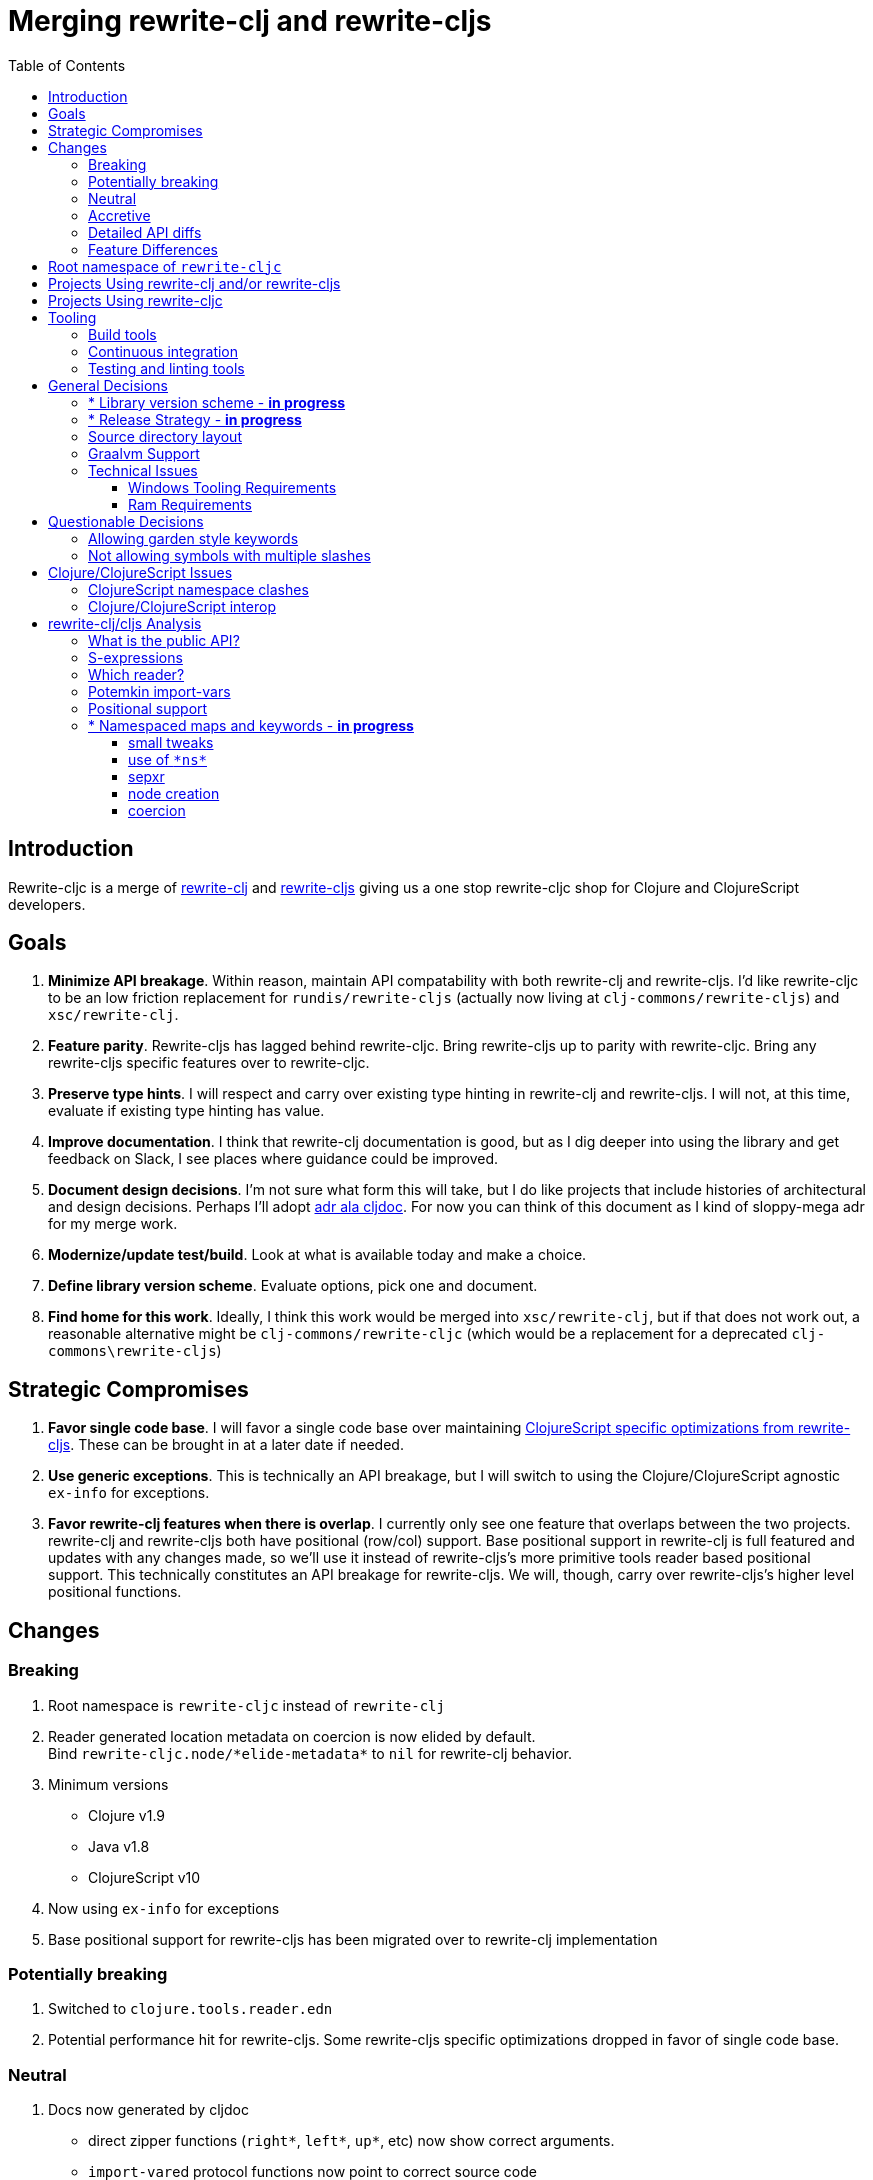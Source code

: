 = Merging rewrite-clj and rewrite-cljs
:toc:
:toclevels: 6

== Introduction
Rewrite-cljc is a merge of https://github.com/xsc/rewrite-clj[rewrite-clj] and https://github.com/clj-commons/rewrite-cljs[rewrite-cljs] giving us a one stop rewrite-cljc shop for Clojure and ClojureScript developers.

== Goals
1. *Minimize API breakage*. Within reason, maintain API compatability with both rewrite-clj and rewrite-cljs. I'd like rewrite-cljc to be an low friction replacement for `rundis/rewrite-cljs` (actually now living at `clj-commons/rewrite-cljs`) and `xsc/rewrite-clj`.
2. *Feature parity*. Rewrite-cljs has lagged behind rewrite-cljc. Bring rewrite-cljs up to parity with rewrite-cljc. Bring any rewrite-cljs specific features over to rewrite-cljc.
3. *Preserve type hints*. I will respect and carry over existing type hinting in rewrite-clj and rewrite-cljs. I will not, at this time, evaluate if existing type hinting has value.
4. *Improve documentation*. I think that rewrite-clj documentation is good, but as I dig deeper into using the library and get feedback on Slack, I see places where guidance could be improved.
5. *Document design decisions*. I'm not sure what form this will take, but I do like projects that include histories of architectural and design decisions. Perhaps I'll adopt https://github.com/cljdoc/cljdoc/tree/master/doc/adr[adr ala cljdoc]. For now you can think of this document as I kind of sloppy-mega adr for my merge work.
6. *Modernize/update test/build*. Look at what is available today and make a choice.
7. *Define library version scheme*. Evaluate options, pick one and document.
8. *Find home for this work*. Ideally, I think this work would be merged into `xsc/rewrite-clj`, but if that does not work out, a reasonable alternative might be `clj-commons/rewrite-cljc` (which would be a replacement for a deprecated `clj-commons\rewrite-cljs`)

== Strategic Compromises
1. *Favor single code base*. I will favor a single code base over maintaining  http://rundis.github.io/blog/2015/clojurescript_performance_tuning.html[ClojureScript specific optimizations from rewrite-cljs]. These can be brought in at a later date if needed.
2. *Use generic exceptions*.  This is technically an API breakage, but I will switch to using the Clojure/ClojureScript agnostic `ex-info` for exceptions.
3. *Favor rewrite-clj features when there is overlap*. I currently only see one feature that overlaps between the two projects. rewrite-clj and rewrite-cljs both have positional (row/col) support. Base positional support in rewrite-clj is full featured and updates with any changes made, so we'll use it instead of rewrite-cljs's more primitive tools reader based positional support. This technically constitutes an API breakage for rewrite-cljs. We will, though, carry over rewrite-cljs's higher level positional functions.

== Changes
=== Breaking
. Root namespace is `rewrite-cljc` instead of `rewrite-clj`
. Reader generated location metadata on coercion is now elided by default. +
Bind `rewrite-cljc.node/\*elide-metadata*` to `nil` for rewrite-clj behavior.
. Minimum versions
** Clojure v1.9
** Java v1.8
** ClojureScript v10
. Now using `ex-info` for exceptions
. Base positional support for rewrite-cljs has been migrated over to rewrite-clj implementation

=== Potentially breaking
1. Switched to `clojure.tools.reader.edn`
2. Potential performance hit for rewrite-cljs. Some rewrite-cljs specific optimizations dropped in favor of single code base.

=== Neutral
1. Docs now generated by cljdoc
** direct zipper functions (`right*`, `left*`, `up*`, etc) now show correct arguments.
** ``import-var``ed protocol functions now point to correct source code
** now using asciidoc
** now using markdown in docstrings
2. Continuous integration is now handled via GitHub Actions and adds testing
** on macOS and Windows operating systems
** for a GraalVM natively compiled rewrite-cljc
3. Test tooling now uses:
** figwheel main for development cljs testing
** kaocha for clj testing
4. Switched from leiningen to tools cli `deps.edn`

=== Accretive

From what I perceive as public APIs, rewrite-clj has gained:

[cols="3,1,3"]
|===
| public | origin | description

| rewrite-cljc.node/\*elide-metadata*
| new
| metadata to omit, used by form-meta and coercion

| rewrite-cljc.node/form-meta
| new
| same as clojure core meta but omits reader generated metadata

| rewrite-cljc.node/node?
| new
| returns true if element is a rewrite-cljc created node

| rewrite-cljc.paredit
| rewrite-cljs
| API for structured editing of S-expression data

| rewrite-cljc.zip/append-child*
| internal
| accidental omission from public API

| rewrite-cljc.zip/find-last-by-pos
| rewrite-cljs
| positional search support

| rewrite-cljc.zip/find-tag-by-pos
| rewrite-cljs
| positional search support

| rewrite-cljc.zip/insert-newline-left
| internal
| accidental omission from public API

| rewrite-cljc.zip/insert-newline-right
| internal
| accidental omission from public API

| rewrite-cljc.zip/insert-space-left
| internal
| accidental omission from public API

| rewrite-cljc.zip/insert-space-right
| internal
| accidental omission from public API

| rewrite-cljc.zip/position-span
| rewrite-cljs
| positional search support

| rewrite-cljc.zip/remove-preserve-newline
| rewrite-cljs
| same as remove but preserves newlines

| rewrite-cljc.zip/subzip
| internal
| operate on a sub tree without affecting location
|===

And rewrite-cljs has gained all of rewrite-clj's features except for the ability to read from files.

=== Detailed API diffs

I've used https://github.com/lread/diff-apis[diff-apis] to compare apis.
Normally I would have excluded any apis tagged with `:no-doc` metadata, but
because many folks used undocumented features in rewrite-clj and rewrite-cljs, I
have done a complete comparison of all publics - except where noted . Each
report contains some observations under the "Notes" header.

* link:../generated/api-diffs/rewrite-clj-and-rewrite-cljs.adoc[rewrite-clj vs rewrite-cljs] API differences between the projects on which rewrite-cljc is based.
* link:../generated/api-diffs/rewrite-clj-and-rewrite-cljc-clj.adoc[rewrite-clj vs rewrite-cljc] how different is rewrite-cljc from rewrite-clj?
* link:../generated/api-diffs/rewrite-cljs-and-rewrite-cljc-cljs.adoc[rewrite-cljs vs rewrite-cljc] how different is rewrite-cljc from rewrite-cljs?
* link:../generated/api-diffs/rewrite-cljc.adoc[rewrite-cljc] a look at how cljs and clj sides of rewrite-cljc differ
* link:../generated/api-diffs/rewrite-cljc-documented-only.adoc[rewrite-cljc documented apis only] a look at how cljs and clj sides of rewrite-cljc differ for documented apis.

=== Feature Differences
No ability to read from files when using rewrite-cljc from ClojureScript.

== Root namespace of `rewrite-cljc`

Both rewrite-clj and rewite-cljs share the same root namespace of `rewrite-clj`.

I decided against reusing the same root namespace for rewrite-cljc. It will have
`rewrite-cljc` as its root namespace.

Rationale:

* Ideally rewrite-cljc work would have been merged into the current rewrite-clj
repo, but that did not work out, so rewrite-cljc will have different maven
coordinates than rewrite-clj, most likely `clj-commons/rewrite-cljc`.

* Having to update namespace `:require` references from `rewrite-clj` to `rewrite-cljc`
in one's project sources to upgrade to rewrite-cljc is much less of a burden than
the burden of the confusion of introducing colliding namespaces to the Clojure
community.
+
Colliding namespaces would likely first confuse, then require exclusions -
a deps.edn example:
+
[source,clojure]
----
{olical/depot {:mvn/version "1.8.4" :exclusions [rewrite-clj/rewrite-clj]}}
----

* A different root namespace means upgrading to rewrite-cljc will be a
clear and deliberate choice.

== Projects Using rewrite-clj and/or rewrite-cljs
I've tried to make note of popular/active projects that make use of rewrite-clj and rewrite-cljs. I've linked where I've explicitly verified a migration to rewrite-cljc.

[cols="15%,20%,20%,15%,30%"]
|===
| Project | rewrite&#8209;clj? | rewrite&#8209;cljs? | Migration Verification | Notes

| https://github.com/mauricioszabo/atom-chlorine[chlorine]
| no
| yes
| -
| REPL support for Atom editor

| https://github.com/borkdude/clj-kondo[clj-kondo]
| custom version
| no
| -
| uses an internal custom version of rewrite-clj

| https://github.com/weavejester/cljfmt[cljfmt]
| yes
| yes
| https://github.com/lread/cljfmt/commits/lread-rewrite-cljc-test[fork]
| source code formatter

| https://github.com/greglook/cljstyle[cljstyle]
| yes
| no
| -
| source code formatter based on cljfmt

| https://github.com/snoe/clojure-lsp[clojure-lsp]
| yes
| no
| https://github.com/lread/clojure-lsp/commits/lread-rewrite-cljc-test[fork]
| language server for Clojure

| https://github.com/Olical/depot[depot]
| yes
| no
| -
| find newer versions of your deps.edn dependencies

| https://github.com/jonase/kibit[kibit]
| yes
| no
| -
| Finds non-idiomatic Clojure code

| https://github.com/xsc/lein-ancient[lein-ancient]
| yes
| no
| -
| find newer versions of your lein dependencies

| https://github.com/benedekfazekas/mranderson[MrAnderson]
| yes
| no
| -
| Dependency inliner

| https://github.com/jstepien/mutant[mutant]
| yes
| no
| -
| Source code mutator

| https://github.com/juxt/pack.alpha[pack (alpha)]
| yes
| no
| -
| Clojure project packager

| https://github.com/bhauman/rebel-readline[rebel-readline]
| indirectly via cljfmt
| no
| -
| smart editing at at the REPL terminal, optionally used in conjunction with https://github.com/bhauman/figwheel-main[figwheel-main]

| https://github.com/cognitect-labs/REBL-distro[REBL]
| indirectly via cljfmt
| no
| -
| graphical interactive tool for browsing Clojure data

| https://github.com/clojure-emacs/refactor-nrepl[refactor-nrepl]
| yes
| no
| https://github.com/lread/refactor-nrepl/commits/lread-rewrite-cljc-test[fork]
| refactoring support used in conjunction with https://github.com/clojure-emacs/cider[cider]

| https://github.com/mauricioszabo/repl-tooling[repl-tooling]
| no
| yes
| -
| base package for Clojure editor tooling. Interesting: uses rewrite-clj.reader directly.

| https://github.com/atomist-skills/update-leiningen-dependencies-skill[update-leiningen-dependencies-skill]
| no
| yes
| https://github.com/lread/update-leiningen-dependencies-skill/commits/lread-rewrite-cljc-test[fork]
| dependency version tracker, great for a migration test of a project that uses shadow-cljs

| https://github.com/kkinnear/zprint[zprint]
| yes
| yes
| https://github.com/lread/zprint/commits/lread-rewrite-cljc-test[fork]
| source code formatter

|===

== Projects Using rewrite-cljc
We have one early adopter!: https://github.com/borkdude/carve[carve]

== Tooling

=== Build tools
I have moved from leiningen to tools cli and `deps.edn`. Like everything, this change has pros and cons. Overall, I like the simplicity and control it brings. Babashka scripts take the place of lein aliases where I can have the build do exactly what I want it to. One current, but likely temporary, downside is the jar and deploy support for tools cli is fragmented with many young libraries. I have opted, for now to employ the tried and true maven for jar and deploy.

=== Continuous integration
The future of https://travis-ci.org/[Travis CI] looked a bit tenuous when I started this work.
I initially switched over to https://circleci.com/[CircleCI], but then when GitHub Actions became available decided it was a better fit:

* in addition to Linux, offers macOS and Windows testing in its free tier
* 7gb of RAM satisfies GraalVM's memory hungry `native-image`

=== Testing and linting tools
After looking around, I settled on the following for continuous integration:

. https://github.com/lambdaisland/kaocha[Kaocha] for running Clojure unit tests.
. moved from lein-doo to https://github.com/Olical/cljs-test-runner[cljs-test-runner] (which still uses https://github.com/bensu/doo[doo] under the hood) for running ClojureScript unit tests under node and chrome headless. I considered Koacha's cljs support and will reconsider when it matures a bit.
. I fail the build when a lint with https://github.com/borkdude/clj-kondo[clj-kondo] produces any warnings and/or errors.

During development, I found the following helpful:

. kaocha in watch mode for Clojure
. figwheel main for ClojureScript

== General Decisions

=== * Library version scheme - [red]*in progress*
I see plenty of version scheme variations out there these days. Here are a few examples I find interesting:

[cols="10,40,20,~",options="header"]
|====
|Project
|Scheme
|Example
|Observation

|https://github.com/clojure/clojurescript/releases[ClojureScript]
|major.minor.<commit count since major.minor>
|`1.10.520`
|Tracks Clojure version.

|https://github.com/borkdude/clj-kondo/releases[clj-kondo]
|yyyy-mm-dd-qualifier
|`2019.07.05-alpha`
|Freshness built into version.

|https://github.com/cljdoc/cljdoc[cljdoc]
|major.minor.<commit count>-<short git sha>
|`0.0.1315-c9e9a73`
|The short-sha safeguards against any potential confusion with duplicate commit counts for builds on different machines.

|https://github.com/noprompt/meander[meander]
|meander/<release> 0.0.<commit count>
|`meander/delta` `0.0.137`
|This scheme changes the artifact-id (for example gamma to delta) every time a potentially breaking change is introduced effectively releasing a new product for every breaking change.

|https://github.com/clojure/spec.alpha[spec.alpha]
|unimportant
|unimportant
|The alpha state is burnt into the project name and library namespace.
|====

rewrite-clj is not a new project. I feel the version should reflect at least some familiarity with its current scheme.

As of this writing the current version of rewrite-clj is `0.6.1`. I am guessing that the 0 is an unused version element, and we have a `0.major.minor` scheme.

rewrite-cljc is going to switch to a ClojureScript-ish scheme. +
It will use a `major.minor.<commit count since major.minor>-<qualifier>` scheme. +
Our first version will be `1.0.42-alpha` where `42` is just a wild guess right now.

An small awkwardness with this scheme is the change log. The change log should be part of the release
but it does reference a git commit count. This, I suppose will be addressed locally with amended
commits.

=== * Release Strategy - [red]*in progress*

TODO: think about the following...

We'll opt not to make SNAPSHOT releases and assume the community is good with testing pre-releases via
github coordinates. That said, I suppose opting out of SNAPSHOT releases means option out of testing
our release flow on successful pushes.

Our releases notes will be managed under GitHub releases.  I'll have a look at how @borkdude does this for his
various projects.

Not sure about release cadence yet. I expect to cut a release when I feel a pre-release has been tested enough.

TODO: Consider some sort of canary testing for a set of projects that make use of rewrite-clj. Examples that
come to mind: cljfmt, zprint, carve.

=== Source directory layout
When I first started to experiment with a cljc version of rewrite-clj, my directory layout looked like:

----
src/
  clj/
    rewrite-cljc/
  cljs/
    rewrite-cljc/
  cljc/
    rewrite-cljc/
test/
  clj/
    rewrite-cljc/
  cljs/
    rewrite-cljc/
  cljc/
    rewrite-cljc/
----

After a certain amount of work, I realized the majority of the code was cljc so opted for the much simpler:

----
src/
  rewrite-cljc/
test/
  rewrite-cljc/
----

===  Graalvm Support

Some command line tools written in Clojure are using Graal to compile to native
executables for fast startup times.

Others have done the work to test that rewrite-clj can be compiled with Graal.
There is benefit to the community to test that rewrite-cljc can also be compiled
to native code with Graal.

Noticing that there were differing approaches Graalifying Clojure, none of them centrally
documented, @borkdude and I created https://github.com/lread/clj-graal-docs[clj-graal-docs]
to develop and share scripts and tips.

My goal is to run the rewrite-cljc test suite from a graalvm native image to
give some confidence that rewrite-cljc works after compiled with Graal.

=== Technical Issues

. Windows tooling requirements. Setup for running GraalVM jdk8 on Windows relies on old Microsoft tooling making setup
challenging.
. RAM requirements. GraalVM's `native-image` which creates the target executable, can consume a significant
amount of RAM.

==== Windows Tooling Requirements
I've decided that, for now, figuring out how to setup the proper tooling for Windows for GraalVM jdk8 is not worth my effort.
We'll continue to test on Windows but only for GraalVM jdk11.

==== Ram Requirements
I spent quite a bit of time trying to figure out how to overcome the RAM limitations of free tiers of continuous
integration services. Drone Cloud is the most generous with 64gb of RAM available but only supports Linux. CircleCI
offers 3.5gb of RAM and is also Linux only in its free tier. GitHub Actions, offers 7gb of RAM and offers
macOS, Linux and Windows.

I seriously explored two approaches:

. natively compile tests and library
. interpret tests via sci over natively compile library

If I had applied https://github.com/lread/clj-graal-docs#native-image-compilation-time[Clojure direct linking]
earlier in my tests, I might have stopped at the first approach. For me, direct linking made approach 1 viable.

For now, I am testing using both approaches. Overviews can be found at
https://github.com/lread/clj-graal-docs/blob/master/doc/testing-strategies.md[clj-graal-doc's testing strategies page].


== Questionable Decisions

=== Allowing garden style keywords

Borkdude is kind enough to ping me when there are issues with the internally
forked version of rewrite-clj he uses for clj-kondo. It turns out that
clojure.tools.reader.edn does not parse https://github.com/noprompt/garden[garden-style]
keywords such as `:&::before`. The reader sees a double colon as illegal if it is anywhere in the keyword.
Borkdude overcame this limitation by allowing a keyword to contain embedded
double colons via a customized version of ``clojure.tools.reader.edn``'s
`read-keyword` function.

I transcribed his work to rewrite-cljc.

The maintenance cost to hacking a 3rd party lib is that upgrades will have to be
carefully tracked. That said, we do have a good suite of tests that should
uncover any issues.

=== Not allowing symbols with multiple slashes

While clojure reads `'org/clojure/math.numeric-tower`, `clojure.tools.reader.edn`
barfs on this and therefore rewrite-cljc does as well.

It has been documented as illegal for a symbol to have more than one `/`.

I have opted to not, at this time, adapt rewrite-cljc to allow parsing of this
illegal syntax. This might seem a bit hypocritical because I did, some time ago, innocently
https://github.com/borkdude/clj-kondo/issues/378[raise an issue on clj-kondo for
this].

== Clojure/ClojureScript Issues

=== ClojureScript namespace clashes
ClojureScript uses Google Closure under the hood. Because of the way Google Closure handles namespaces, some namespaces that work fine on Clojure clash under ClojureScript. Some rewrite-clj namespaces clash for ClojureScript, for example:

* `rewrite-clj.zip/find`
* `rewrite-clj.zip.find`

The original rewrite-cljs author worked around this problem by renaming namespaces to avoid the clashes.

[%autowidth]
|===

.2+h|library .2+h|namespace 3+h|in rewrite-cljc
h|namespace h|clj? h|cljs?

|rewrite-clj
|rewrite-clj.node.coerce
|rewrite-cljc.node.coerce
|yes
|no

|rewrite-cljs
|rewrite-clj.node.coerce[yellow-background]**r**
|rewrite-cljc.node.coercer
|yes
|yes

|rewrite-clj
|rewrite-clj.node.string
|rewrite-cljc.node.string
|yes
|no

|rewrite-cljs
|rewrite-clj.node.string[yellow-background]**z**
|rewrite-cljc.node.stringz
|yes
|yes

|rewrite-clj
|rewrite-clj.zip.edit
|rewrite-cljc.zip.edit
|yes
|no

|rewrite-cljs
|rewrite-clj.zip.edit[yellow-background]**z**
|rewrite-cljc.zip.editz
|yes
|yes

|rewrite-clj
|rewrite-clj.zip.find
|rewrite-cljc.zip.find
|yes
|no

|rewrite-cljs
|rewrite-clj.zip.find[yellow-background]**z**
|rewrite-cljc.zip.findz
|yes
|yes

|rewrite-clj
|rewrite-clj.zip.remove
|rewrite-cljc.zip.remove
|yes
|no

|rewrite-cljs
|rewrite-clj.zip.remove[yellow-background]**z**
|rewrite-cljc.zip.removez
|yes
|yes

|rewrite-clj
|rewrite-clj.zip.seq
|rewrite-cljc.zip.seq
|yes
|no

|rewrite-cljs
|rewrite-clj.zip.seq[yellow-background]**z**
|rewrite-cljc.zip.seqz
|yes
|yes
|===

None of these namespaces are part of public APIs, but because I see a lot of
code that uses these internal namespaces, I decided to preserve the existing
rewrite-clj and rewrite-cljs naming for rewrite-cljc.

=== Clojure/ClojureScript interop

* Where I felt I could get away with it, I localized Clojure/ClojureScript differences in the `rewrite-cljc.interop` namespace.
* Although technically an API breakage, I made a choice to switch all rewrite-cljc thrown exceptions to the Clojure/ClojureScript compatible ex-info.
* Some notes on differences between Clojure and ClojureScript
** throws and catches, if not using ex-info are different
** namespace requires cannot use shorthand syntax in cljs
** macros must (sometimes) be included differently
** IMetaData and other base types different
** format not part of cljs standard lib
** no Character in cljs
** no ratios in cljs
** testing for NaN is different
** different max numerics


== rewrite-clj/cljs Analysis

=== What is the public API?
rewrite-clj purposefully only generated documentation for specific namespaces. It is reasonable to assume that these namespaces represent the public API.

* `rewrite-clj.parse`
* `rewrite-clj.node`
* `rewrite-clj.zip`

I am not sure why `rewrite-clj.custom-zipper` is included in the documented public API, because its functionality is exposed through `rewrite-clj.zip`, I expect this was perhaps an oversight, but might be wrong.

Because what is public versus what is private was not stressed strongly in the
rewrite-clj README, I frequently see private APIs used in code. For this reason,
I've worked, within reason, not to break what I understand to be private APIs.

=== S-expressions
rewrite-clj allows parsed Clojure/ClojureScript/EDN to be converted back and forth to s-expressions.  Example from a REPL session:

[source,clojure]
----
user=> (require '[rewrite-cljc.zip :as z])
nil
user=> (def zipper (z/of-string "[1 2 3]"))  // <1>
#'user/zipper
user=> zipper
[<vector: [1 2 3]> {:l [], :pnodes [<forms: [1 2 3]>], :ppath nil, :r nil}]
user=> (def s (z/sexpr zipper)) // <2>
#'user/s
user=> s
[1 2 3]
user=> (require '[rewrite-cljc.node :as n])
nil
user=> (n/coerce s) // <3>
<vector: [1 2 3]>
----
<1> parse string to rewrite-clj nodes and create zipper
<2> convert rewrite-clj node at current location in zipper to s-expression
<3> convert s-expression to rewrite-clj node

While I expect this can be quite convenient, it does come with caveats:

1. What happens when we try to `sexpr` Clojure specific features from ClojureScript? For example, ratios are available in Clojure but not ClojureScript.
2. If you try to `sexpr` something that cannot be converted into an s-epxression an exception will be thrown.

My guidance is use `sexpr` in only in specific cases, where you know ahead of time what you are parsing. General blind use of `sexpr` is not recommended.

For rewrite-cljc itself, I have removed internal problematic uses of `sepxr`.

=== Which reader?
rewrite-clj makes use of Clojure's reader.  There are a few choices though:

1. `clojure.tools.reader`
2. `clojure.tools.reader.edn`
3. `clojure.reader`
4. `clojure/reader-string`

As I understand it, `clojure.tools.reader.edn` is the safest choice and I have updated rewrite-cljc to use it in all cases.


=== Potemkin import-vars
rewrite-clj makes use of a slightly modified version of https://github.com/ztellman/potemkin#import-vars[Potemkin import-vars]. The intent of import-vars is to make it easy to expose a public API from a set of internal namespaces.

When I first reviewed its usage in rewrite-clj, I found import-vars to be quite elegant. I have since learned that there is quite a bit of strong opinion in the Clojure community surrounding import-vars. Not all of it is rosy.

Also, there is no ClojureScript version of import-vars.

That said, I decided, at least for now, to honor the original rewrite-clj
codebase and carry on with it. To be honest, this gave me the (the apparently
too tempting to resist) opportunity to learn how to write a version of
import-vars for ClojureScript. This led me to discover that while cljdoc did
cope fine with import-vars trickery for Clojure code, it did not have any
support for it for ClojureScript code. I made the necessary changes to cljdoc's
fork of codox and subsequently cljdoc-analyzer. When Martin Klepsch finds the
time, he will integrate my pull request.

I also extended import-vars to rewrite-clj's purposes by adding a facility to
rename imported vars and adapt docstrings.

All is not entirely rainbows and unicorns yet,

. I am not certain, but I think import-vars might not play well with https://github.com/cloverage/cloverage[cloverage]. I gave it a quick try and it failed miserably. My first suspect is import-vars.
. Linters can report false posistives
.. https://github.com/candid82/joker[joker] has no concept of import-vars
.. https://github.com/borkdude/clj-kondo[clj-kondo] does understand import-vars - but not my customized version that handles transformations of symbols.

=== Positional support
rewrite-clj

1. added a custom zipper to optionally track row/col within Clojure/ClojureScript/EDN files.
2. expresses positions as a `[row-number col-number]` vector.

rewrite-cljs

1. made use of the positional support provided by Clojure tools reader.
2. exposed a couple of functions to search by position.
3. expressed positions as a `{:row row-number :col col-number}` map

Because the positional support in rewrite-clj tracks row/col even after zipper modifications, we use it instead of rewrite-cljs's implementation.
We:

1. continue to support both rewrite-clj vector rewrite-cljs map notations for positions on function parameters.
2. use vector notation for position on function returns. I personally prefer the map notation, but, as a rule, favor rewrite-clj over rewrite-cljs because rewrite-clj is the more widely used library and thus changes affect more users.
3. include rewrite-cljs's positional functions: `rewrite-cljc.zip/find-last-by-pos` and `rewrite-cljc.zip/find-tag-by-pos` .

The most glaring breaking change for ClojureScript is that it must now create the zipper with positional support enabled, for example: `(z/of-string "[1 2 3]" {:track-position true})`

=== * Namespaced maps and keywords - [red]*in progress*

At the time of this writing, rewrite-clj had released partial support for
namespaced maps. I attempted to complete this support in a pull request which
was never merged into rewrite-clj. I have since canceled the pull request.

Rewrite-cljs throws an exception on namespaced keywords and includes no support for namespaced maps.

As part of this merge I decided to:

1. review namespace keyword support for both clj and cljs
2. include a refined version of my rewrite-clj pull request work
3. add namespaced maps support for ClojureScript


[NOTE]
====
Refresher on keywords:
A good refresher on keywords can be found at https://blog.jeaye.com/2017/10/31/clojure-keywords/[Jeaye's blog]. He lists:

----
:foo ;; <1>
::foo ;; <2>
:prefix-ns/foo ;; <3>
::ns-alias/foo ;; <4>
:whatever/foo ;; <5>
----
<1> plain old keyword
<2> namespaced to current namespace
<3> namespaced to namespace `prefix-ns`
<4> namespaced to namespace aliased as `ns-alias`
<5> namespaced to arbitrary `whatever` which is not a valid namespace
====

[NOTE]
====
Refresher on namespaced maps:
[source, clojure]
----
#:prefix-ns{:a 1}  // <1>
#::ns-alias{:b 2}  // <2>
#::{:c 3}          // <3>
----
<1> `prefix-ns` is applied directly to map keys
<2> `ns-alias` is a valid namespace alias that is applied to map keys
<3> current namespace is applied to map keys

Namespace is only applied to direct children. +
The examples and details in https://clojure.atlassian.net/browse/CLJ-1910[CLJ-1910] are helpful.
====

==== small tweaks
The existing rewrite-clj namespaced map support tries to resolve namespaces. Resolving namespaces can be problematic. Resolution is really only necessary for `sexpr` and I have adjusted the code accordingly. This tweak might be suplanted by other changes. TBD.

==== use of `\*ns*`

Rewrite-clj's keyword node makes use of `\*ns*` when `sexpr` is requested of a current-ns auto-resolve keyword.

[source, clojure]
----
(binding [*ns* (create-ns 'hey-ho)]
  (n/sexpr (p/parse-string "::foo"))) ;; => :hey-ho/foo
----

It punted on the complexities of ns-alias keywords when it comes to `sexpr`.
[source, clojure]
----
(binding [*ns* (create-ns 'hey-ho)]
  (n/sexpr (p/parse-string "::xyz/foo"))) ;; => :xyz/foo
----
Binding to a `\*ns*` does not make a great deal of sense in ClojureScript as this dynamic var is only used for bootstrapping in ClojureScript.

==== sepxr
Sexpr is problematic for namespaced elements because it sometimes requires the current ns, e.g. `::foo`, and sometimes requires the loaded namespace aliases, e.g. `::ns-alias/foo`.

What is `sexpr` used for in rewrite-clj?

- Debugging? - it is nice to see a representation of your node. But frankly, I think `node/string` is more useful in this regard because it gives a textual representation of exactly what will be written, not an evaluation.
- Internally for automatic coercion in fns like `find-value`, `find-next-value` and `edit` and some paredit fns.

I don't think find-value works for namespaced keywords. Let's say we want to find `::foo/bar` by value.
Well that's going to be a bit tricky, because even if we quote `'::foo/bar'` it will still be evaluated by the reader and
the foo namespace alias is not going to be in the context of the rewrite-cljc parser.

I think this would be a viable alternative using existing functionality:
[source,clojure]
----
(zip/find-next zloc zip/next #(and (= :token (zip/tag %))
                                   (= "::foo/bar" (zip/string %))))
----

TODO: side note: document that sets can be specified for v for find-value and find-next-value.

Should calling an sexpr on `::foo/bar` require rewrite-cljc to have knowledge on how to expand ::foo? This seems that it would be a burden on the rewrite-cljc user.

I remembered that cljfmt parses namespace declarations. It then uses the ns aliases to support formatting options. Would that be of interest?
If we took this approach, any ns declaration could automatically be parsed and used, but like cljfmt should be overrideable for
special cases. Using this technique would potentially solve the sexpr side of the equation for namespaced keywords and maps, but does not look at how express these
elements as nodes and how to search for them.

TODO: Cljfmt does not make use of `\*ns*` which is interesting. Maybe it only needs ns aliases?

TODO: side note: Does the act of using find-value sometimes blow up if hitting an element that is not sexpressable?

==== node creation

The current way to create namespaced keywords works, but is awkward:
[source,clojure]
----
(node/string (node/keyword-node :foo true)) ;; => "::foo"
(node/string (node/keyword-node :ns-alias/foo true)) ;; => "::ns-alias/foo"
(node/string (node/keyword-node :foo false)) ;; => ":foo"
(node/string (node/keyword-node :prefix-ns/foo false)) ;; => ":prefix-ns/foo"
----

I could create a new constructors, maybe use strings instead?:

[source,clojure]
----
(node/keyword-node "::foo")
(node/keyword-node "::ns-alias/foo")
(node/keyword-node ":foo")
(node/keyword-node ":prefix-ns/foo")
----

Or maybe be descriptive, but this would require RTFMing:

[source,clojure]
----
(node/auto-namespaced-keyword-node :foo)
(node/auto-namespaced-keyword-node :foo 'ns-alias)
(node/keyword-node :foo)
(node/keyword-node :ns-prefix/foo)
----

Or:
[source,clojure]
----
(node/keyword-node :foo {:auto-namespaced :current-ns})
(node/keyword-node :foo {:auto-namespaced 'ns-alias})
(node/keyword :foo)
(node/keyword :ns-prefix/foo)
----

Or:


==== coercion

rewrite-clj supports automatic coercion, how does this look in the context of namespaced keywords?

TODO: dig in and write down thoughts
